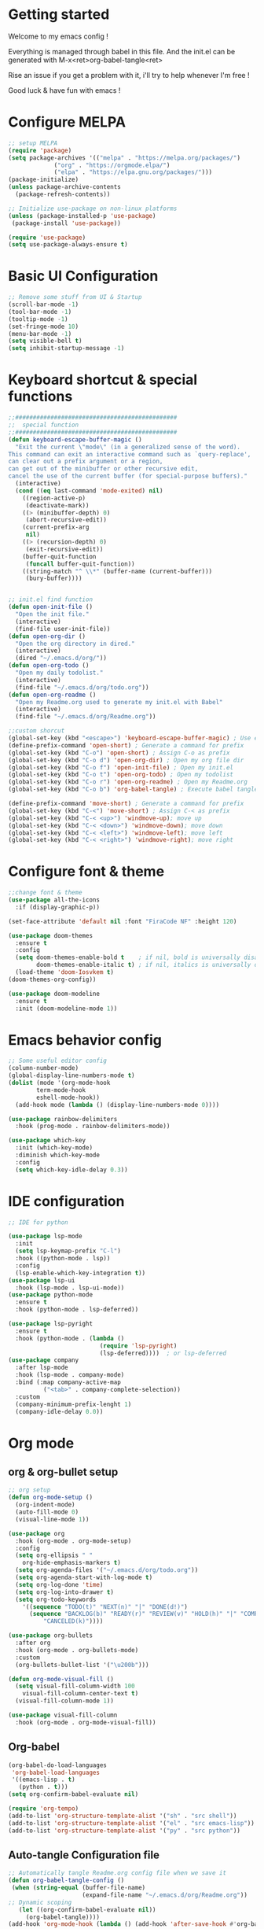 #+title Emacs configuration
#+PROPERTY: header-args:emacs-lisp :tangle ~/.emacs.d/init.el 

* Getting started
Welcome to my emacs config !

Everything is managed through babel in this file.
And the init.el can be generated with M-x<ret>org-babel-tangle<ret>

Rise an issue if you get a problem with it, i'll try to help whenever I'm free !

Good luck & have fun with emacs !

* Configure MELPA
#+begin_src emacs-lisp
;; setup MELPA
(require 'package)
(setq package-archives '(("melpa" . "https://melpa.org/packages/")
			 ("org" . "https://orgmode.elpa/")
			 ("elpa" . "https://elpa.gnu.org/packages/")))
(package-initialize)
(unless package-archive-contents
  (package-refresh-contents))

;; Initialize use-package on non-linux platforms
(unless (package-installed-p 'use-package)
 (package-install 'use-package))

(require 'use-package)
(setq use-package-always-ensure t)
#+end_src
* Basic UI Configuration

#+begin_src emacs-lisp 
;; Remove some stuff from UI & Startup
(scroll-bar-mode -1)
(tool-bar-mode -1)
(tooltip-mode -1)
(set-fringe-mode 10)
(menu-bar-mode -1)
(setq visible-bell t)
(setq inhibit-startup-message -1)
#+end_src

* Keyboard shortcut & special functions

#+begin_src emacs-lisp
;;##############################################
;;  special function  
;;##############################################
(defun keyboard-escape-buffer-magic ()
  "Exit the current \"mode\" (in a generalized sense of the word).
This command can exit an interactive command such as `query-replace',
can clear out a prefix argument or a region,
can get out of the minibuffer or other recursive edit,
cancel the use of the current buffer (for special-purpose buffers)."
  (interactive)
  (cond ((eq last-command 'mode-exited) nil)
	((region-active-p)
	 (deactivate-mark))
	((> (minibuffer-depth) 0)
	 (abort-recursive-edit))
	(current-prefix-arg
	 nil)
	((> (recursion-depth) 0)
	 (exit-recursive-edit))
	(buffer-quit-function
	 (funcall buffer-quit-function))
	((string-match "^ \\*" (buffer-name (current-buffer)))
	 (bury-buffer))))


;; init.el find function
(defun open-init-file ()
  "Open the init file."
  (interactive)
  (find-file user-init-file))
(defun open-org-dir ()
  "Open the org directory in dired."
  (interactive)
  (dired "~/.emacs.d/org/"))
(defun open-org-todo ()
  "Open my daily todolist."
  (interactive)
  (find-file "~/.emacs.d/org/todo.org"))
(defun open-org-readme ()
  "Open my Readme.org used to generate my init.el with Babel"
  (interactive)
  (find-file "~/.emacs.d/org/Readme.org"))

;;custom shorcut
(global-set-key (kbd "<escape>") 'keyboard-escape-buffer-magic) ; Use escape instead of C-g
(define-prefix-command 'open-short) ; Generate a command for prefix 
(global-set-key (kbd "C-o") 'open-short) ; Assign C-o as prefix 
(global-set-key (kbd "C-o d") 'open-org-dir) ; Open my org file dir
(global-set-key (kbd "C-o f") 'open-init-file) ; Open my init.el
(global-set-key (kbd "C-o t") 'open-org-todo) ; Open my todolist
(global-set-key (kbd "C-o r") 'open-org-readme) ; Open my Readme.org
(global-set-key (kbd "C-o b") 'org-babel-tangle) ; Execute babel tangle

(define-prefix-command 'move-short) ; Generate a command for prefix 
(global-set-key (kbd "C-<") 'move-short) ; Assign C-< as prefix 
(global-set-key (kbd "C-< <up>") 'windmove-up); move up
(global-set-key (kbd "C-< <down>") 'windmove-down); move down
(global-set-key (kbd "C-< <left>") 'windmove-left); move left
(global-set-key (kbd "C-< <right>") 'windmove-right); move right
#+end_src
* Configure font & theme
#+begin_src emacs-lisp
;;change font & theme
(use-package all-the-icons
  :if (display-graphic-p))

(set-face-attribute 'default nil :font "FiraCode NF" :height 120)

(use-package doom-themes
  :ensure t
  :config
  (setq doom-themes-enable-bold t    ; if nil, bold is universally disabled
        doom-themes-enable-italic t) ; if nil, italics is universally disabled
  (load-theme 'doom-Iosvkem t)
(doom-themes-org-config))
  
(use-package doom-modeline
  :ensure t
  :init (doom-modeline-mode 1))
#+end_src
* Emacs behavior config
#+begin_src emacs-lisp
;; Some useful editor config
(column-number-mode)
(global-display-line-numbers-mode t)
(dolist (mode '(org-mode-hook
		term-mode-hook
		eshell-mode-hook))
  (add-hook mode (lambda () (display-line-numbers-mode 0))))

(use-package rainbow-delimiters
  :hook (prog-mode . rainbow-delimiters-mode))

(use-package which-key
  :init (which-key-mode)
  :diminish which-key-mode
  :config
  (setq which-key-idle-delay 0.3))
#+end_src
* IDE configuration
#+begin_src emacs-lisp
;; IDE for python

(use-package lsp-mode
  :init
  (setq lsp-keymap-prefix "C-l")
  :hook ((python-mode . lsp))
  :config
  (lsp-enable-which-key-integration t))
(use-package lsp-ui
  :hook (lsp-mode . lsp-ui-mode))
(use-package python-mode
  :ensure t
  :hook (python-mode . lsp-deferred))

(use-package lsp-pyright
  :ensure t
  :hook (python-mode . (lambda ()
                          (require 'lsp-pyright)
                          (lsp-deferred))))  ; or lsp-deferred
(use-package company
  :after lsp-mode
  :hook (lsp-mode . company-mode)
  :bind (:map company-active-map
	      ("<tab>" . company-complete-selection))
  :custom
  (company-minimum-prefix-lenght 1)
  (company-idle-delay 0.0))
#+end_src
* Org mode
** org & org-bullet setup
#+begin_src emacs-lisp
;; org setup
(defun org-mode-setup ()
  (org-indent-mode)
  (auto-fill-mode 0)
  (visual-line-mode 1))

(use-package org
  :hook (org-mode . org-mode-setup)
  :config
  (setq org-ellipsis " "
	org-hide-emphasis-markers t)
  (setq org-agenda-files '("~/.emacs.d/org/todo.org"))
  (setq org-agenda-start-with-log-mode t)
  (setq org-log-done 'time)
  (setq org-log-into-drawer t)
  (setq org-todo-keywords
	'((sequence "TODO(t)" "NEXT(n)" "|" "DONE(d!)")
	  (sequence "BACKLOG(b)" "READY(r)" "REVIEW(v)" "HOLD(h)" "|" "COMPLETED(c)"
          "CANCELED(k)"))))

(use-package org-bullets
  :after org
  :hook (org-mode . org-bullets-mode)
  :custom
  (org-bullets-bullet-list '("\u200b")))

(defun org-mode-visual-fill ()
  (setq visual-fill-column-width 100
	visual-fill-column-center-text t)
  (visual-fill-column-mode 1))

(use-package visual-fill-column
  :hook (org-mode . org-mode-visual-fill))
#+end_src
** Org-babel
#+begin_src emacs-lisp
(org-babel-do-load-languages
 'org-babel-load-languages
 '((emacs-lisp . t)
   (python . t)))
(setq org-confirm-babel-evaluate nil)

(require 'org-tempo)
(add-to-list 'org-structure-template-alist '("sh" . "src shell"))
(add-to-list 'org-structure-template-alist '("el" . "src emacs-lisp"))
(add-to-list 'org-structure-template-alist '("py" . "src python"))

#+end_src
** Auto-tangle Configuration file
#+begin_src emacs-lisp
;; Automatically tangle Readme.org config file when we save it
(defun org-babel-tangle-config ()
 (when (string-equal (buffer-file-name)
                     (expand-file-name "~/.emacs.d/org/Readme.org"))
;; Dynamic scoping
   (let ((org-confirm-babel-evaluate nil))
     (org-babel-tangle))))
(add-hook 'org-mode-hook (lambda () (add-hook 'after-save-hook #'org-babel-tangle-config)))

#+end_src

* Config added by Custom

#+begin_src emacs-lisp
(custom-set-variables
 ;; custom-set-variables was added by Custom.
 ;; If you edit it by hand, you could mess it up, so be careful.
 ;; Your init file should contain only one such instance.
 ;; If there is more than one, they won't work right.
 '(package-selected-packages
   '(lsp-ui company doom-themes which-key visual-fill-column use-package rainbow-delimiters pippel org-bullets nord-theme lsp-jedi doom-modeline))
 '(python-shell-interpreter "python3")
 '(vc-follow-symlinks t))
(custom-set-faces
 ;; custom-set-faces was added by Custom.
 ;; If you edit it by hand, you could mess it up, so be careful.
 ;; Your init file should contain only one such instance.
 ;; If there is more than one, they won't work right.
 )
#+end_src
